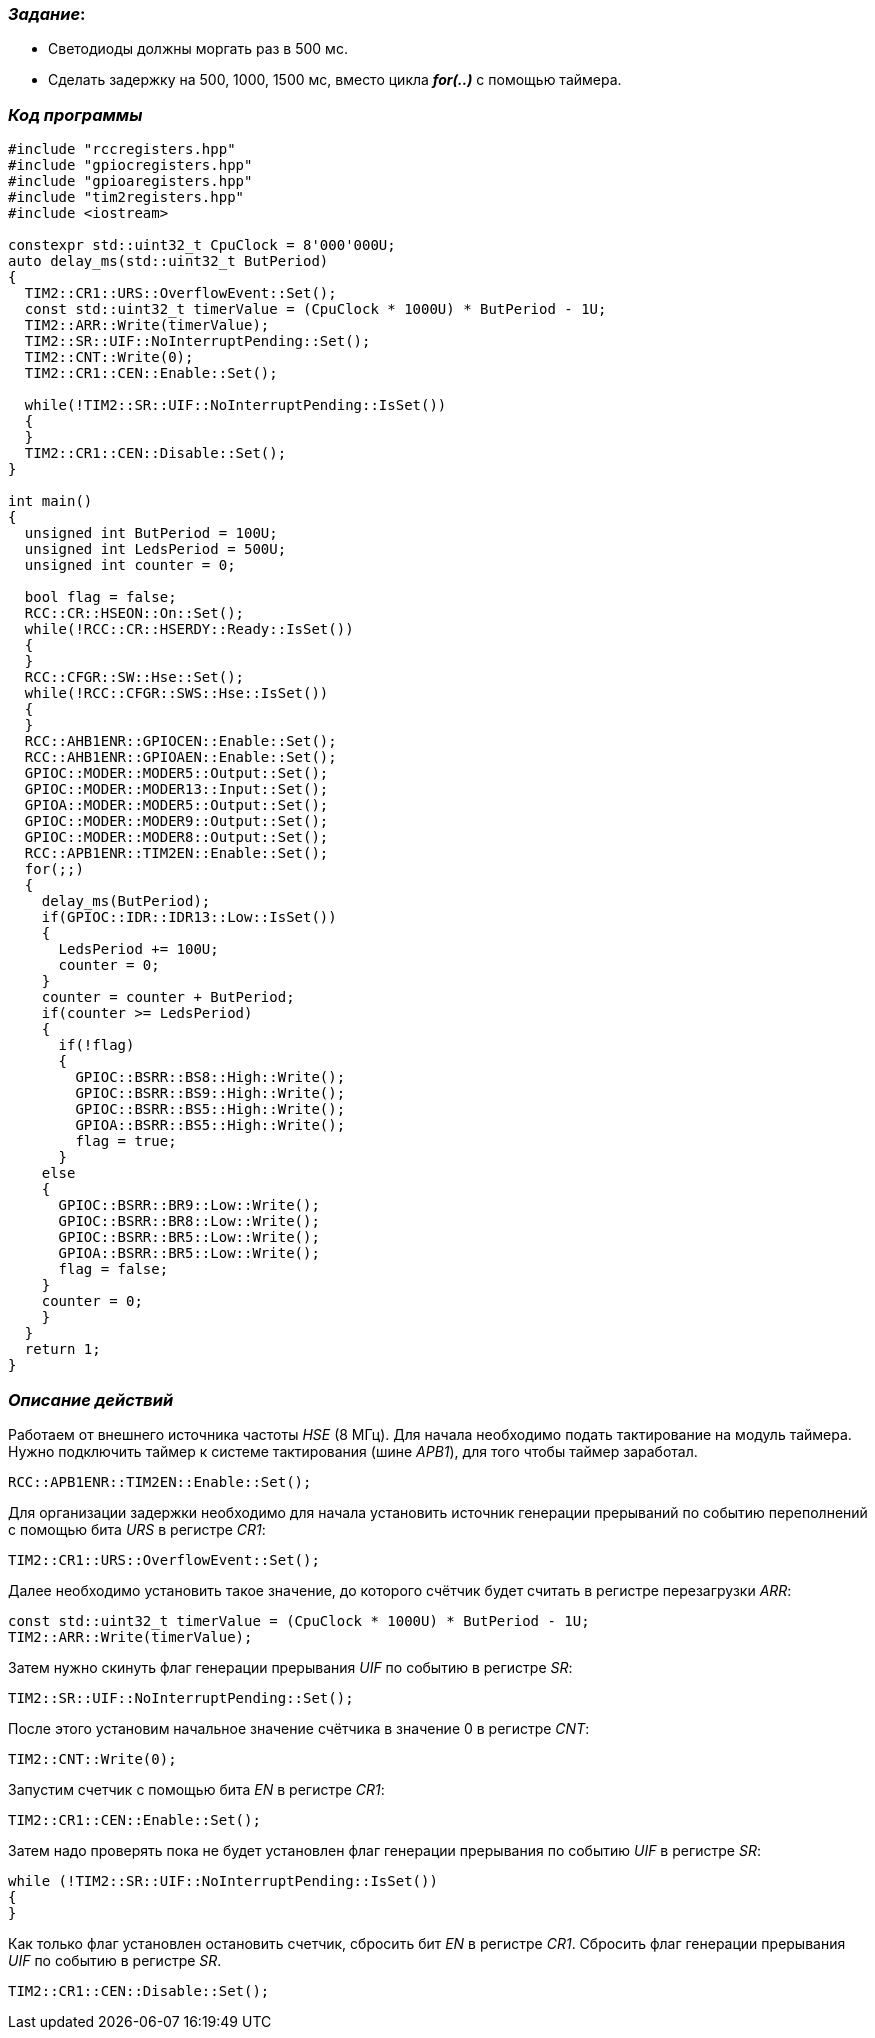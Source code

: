 === _Задание_:

- Светодиоды должны моргать раз в 500 мс.
- Сделать задержку на 500, 1000, 1500 мс, вместо цикла _**for(..)**_ с помощью таймера.

=== _Код программы_

----
#include "rccregisters.hpp"
#include "gpiocregisters.hpp"
#include "gpioaregisters.hpp"
#include "tim2registers.hpp"
#include <iostream>

constexpr std::uint32_t CpuClock = 8'000'000U;
auto delay_ms(std::uint32_t ButPeriod)
{
  TIM2::CR1::URS::OverflowEvent::Set();
  const std::uint32_t timerValue = (CpuClock * 1000U) * ButPeriod - 1U;
  TIM2::ARR::Write(timerValue);
  TIM2::SR::UIF::NoInterruptPending::Set();
  TIM2::CNT::Write(0);
  TIM2::CR1::CEN::Enable::Set();

  while(!TIM2::SR::UIF::NoInterruptPending::IsSet())
  {
  }
  TIM2::CR1::CEN::Disable::Set();
}

int main()
{
  unsigned int ButPeriod = 100U;
  unsigned int LedsPeriod = 500U;
  unsigned int counter = 0;

  bool flag = false;
  RCC::CR::HSEON::On::Set();
  while(!RCC::CR::HSERDY::Ready::IsSet())
  {
  }
  RCC::CFGR::SW::Hse::Set();
  while(!RCC::CFGR::SWS::Hse::IsSet())
  {
  }
  RCC::AHB1ENR::GPIOCEN::Enable::Set();
  RCC::AHB1ENR::GPIOAEN::Enable::Set();
  GPIOC::MODER::MODER5::Output::Set();
  GPIOC::MODER::MODER13::Input::Set();
  GPIOA::MODER::MODER5::Output::Set();
  GPIOC::MODER::MODER9::Output::Set();
  GPIOC::MODER::MODER8::Output::Set();
  RCC::APB1ENR::TIM2EN::Enable::Set();
  for(;;)
  {
    delay_ms(ButPeriod);
    if(GPIOC::IDR::IDR13::Low::IsSet())
    {
      LedsPeriod += 100U;
      counter = 0;
    }
    counter = counter + ButPeriod;
    if(counter >= LedsPeriod)
    {
      if(!flag)
      {
        GPIOC::BSRR::BS8::High::Write();
        GPIOC::BSRR::BS9::High::Write();
        GPIOC::BSRR::BS5::High::Write();
        GPIOA::BSRR::BS5::High::Write();
        flag = true;
      }
    else
    {
      GPIOC::BSRR::BR9::Low::Write();
      GPIOC::BSRR::BR8::Low::Write();
      GPIOC::BSRR::BR5::Low::Write();
      GPIOA::BSRR::BR5::Low::Write();
      flag = false;
    }
    counter = 0;
    }
  }
  return 1;
}

----

=== _Описание действий_

Работаем от внешнего источника частоты _HSE_ (8 МГц). Для начала необходимо подать
тактирование на модуль таймера. Нужно подключить таймер к системе тактирования
(шине _APB1_), для того чтобы таймер заработал.

 RCC::APB1ENR::TIM2EN::Enable::Set();

Для организации задержки необходимо для начала установить источник генерации
прерываний по событию переполнений с помощью бита _URS_ в регистре _CR1_:

 TIM2::CR1::URS::OverflowEvent::Set();

Далее необходимо установить такое значение, до которого счётчик будет считать
в регистре перезагрузки _ARR_:

 const std::uint32_t timerValue = (CpuClock * 1000U) * ButPeriod - 1U;
 TIM2::ARR::Write(timerValue);

Затем нужно скинуть флаг генерации прерывания _UIF_ по событию в регистре _SR_:

 TIM2::SR::UIF::NoInterruptPending::Set();

После этого установим начальное значение счётчика в значение 0 в регистре _CNT_:

 TIM2::CNT::Write(0);

Запустим счетчик с помощью бита _EN_ в регистре _CR1_:

 TIM2::CR1::CEN::Enable::Set();


Затем надо проверять пока не будет установлен флаг генерации прерывания по
событию _UIF_ в регистре _SR_:

    while (!TIM2::SR::UIF::NoInterruptPending::IsSet())
    {
    }

Как только флаг установлен остановить счетчик, сбросить бит _EN_ в регистре _CR1_.
Сбросить флаг генерации прерывания _UIF_ по событию в регистре _SR_.

 TIM2::CR1::CEN::Disable::Set();

